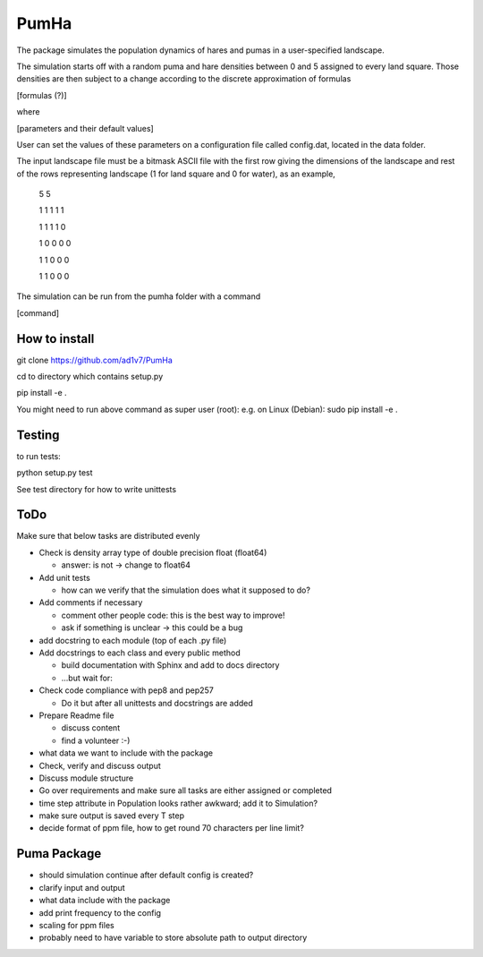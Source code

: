 *****
PumHa
*****
The package simulates the population dynamics of hares and pumas in a user-specified landscape. 

The simulation starts off with a random puma and hare densities between 0 and 5 assigned to every land square. Those densities are then subject to a change according to the discrete approximation of formulas 

[formulas (?)]

where

[parameters and their default values]

User can set the values of these parameters on a configuration file called config.dat, located in the data folder. 

The input landscape file must be a bitmask ASCII file with the first row giving the dimensions of the landscape and rest of the rows representing landscape (1 for land square and 0 for water), as an example,

  5 5

  1 1 1 1 1 

  1 1 1 1 0  

  1 0 0 0 0  

  1 1 0 0 0  

  1 1 0 0 0 


The simulation can be run from the pumha folder with a command

[command]


How to install
########
git clone https://github.com/ad1v7/PumHa

cd to directory which contains setup.py

pip install -e .

You might need to run above command as super user (root):
e.g. on Linux (Debian):
sudo pip install -e .

Testing
########
to run tests:

python setup.py test

See test directory for how to write unittests

ToDo
########
Make sure that below tasks are distributed evenly

* Check is density array type of double precision float (float64)

  - answer: is not -> change to float64
* Add unit tests

  - how can we verify that the simulation does what it supposed to do?
* Add comments if necessary

  - comment other people code: this is the best way to improve!
  - ask if something is unclear -> this could be a bug
* add docstring to each module (top of each .py file)
* Add docstrings to each class and every public method

  - build documentation with Sphinx and add to docs directory
  - ...but wait for:
* Check code compliance with pep8 and pep257

  - Do it but after all unittests and docstrings are added
* Prepare Readme file

  - discuss content
  - find a volunteer :-)
* what data we want to include with the package
* Check, verify and discuss output
* Discuss module structure
* Go over requirements and make sure all tasks are either assigned or completed
* time step attribute in Population looks rather awkward; add it to Simulation?
* make sure output is saved every T step
* decide format of ppm file, how to get round 70 characters per line limit?

Puma Package
########
* should simulation continue after default config is created?
* clarify input and output
* what data include with the package
* add print frequency to the config
* scaling for ppm files
* probably need to have variable to store absolute path to output directory
